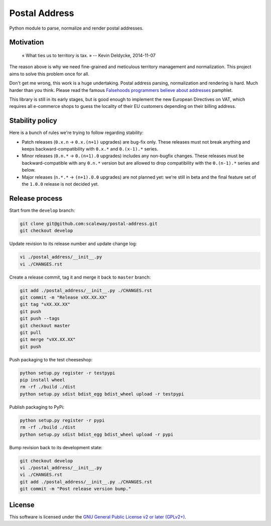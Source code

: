Postal Address
==============

Python module to parse, normalize and render postal addresses.

.. image:: https://img.shields.io/pypi/v/postal-address.svg?style=flat
    :target: https://pypi.python.org/pypi/postal-address
    :alt: Last release
.. image:: https://img.shields.io/travis/scaleway/postal-address/develop.svg?style=flat
    :target: https://travis-ci.org/scaleway/postal-address
    :alt: Unit-tests status
.. image:: https://img.shields.io/coveralls/scaleway/postal-address/develop.svg?style=flat
    :target: https://coveralls.io/r/scaleway/postal-address?branch=develop
    :alt: Coverage Status
.. image:: https://img.shields.io/requires/github/scaleway/postal-address/master.svg?style=flat
    :target: https://requires.io/github/scaleway/postal-address/requirements/?branch=master
    :alt: Requirements freshness
.. image:: https://img.shields.io/scrutinizer/g/filp/whoops.svg?style=flat
    :target: https://scrutinizer-ci.com/g/scaleway/postal-address/?branch=develop
    :alt: Code Quality
.. image:: https://img.shields.io/pypi/l/postal-address.svg?style=flat
    :target: https://www.gnu.org/licenses/gpl-2.0.html
    :alt: Software license
.. image:: https://img.shields.io/pypi/dm/postal-address.svg?style=flat
    :target: https://pypi.python.org/pypi/postal-address#downloads
    :alt: Popularity


Motivation
----------

    « What ties us to territory is tax. »
    -- Kevin Deldycke, 2014-11-07

The reason above is why we need fine-grained and meticulous territory
management and normalization. This project aims to solve this problem once for
all.

Don't get me wrong, this work is a huge undertaking. Postal address parsing,
normalization and rendering is hard. Much harder than you think. Please read the
famous `Falsehoods programmers believe about addresses
<http://www.mjt.me.uk/posts/falsehoods-programmers-believe-about-addresses/>`_
pamphlet.

This library is still in its early stages, but is good enough to implement
the new European Directives on VAT, which requires all e-commerce shops to
guess the locality of their EU customers depending on their billing address.


Stability policy
----------------

Here is a bunch of rules we're trying to follow regarding stability:

* Patch releases (``0.x.n`` → ``0.x.(n+1)`` upgrades) are bug-fix only. These
  releases must not break anything and keeps backward-compatibility with
  ``0.x.*`` and ``0.(x-1).*`` series.

* Minor releases (``0.n.*`` → ``0.(n+1).0`` upgrades) includes any non-bugfix
  changes. These releases must be backward-compatible with any ``0.n.*``
  version but are allowed to drop compatibility with the ``0.(n-1).*`` series
  and below.

* Major releases (``n.*.*`` → ``(n+1).0.0`` upgrades) are not planned yet:
  we're still in beta and the final feature set of the ``1.0.0`` release is not
  decided yet.


Release process
---------------

Start from the ``develop`` branch:

.. code-block:: bash

    git clone git@github.com:scaleway/postal-address.git
    git checkout develop

Update revision to its release number and update change log:

.. code-block:: bash

    vi ./postal_address/__init__.py
    vi ./CHANGES.rst

Create a release commit, tag it and merge it back to ``master`` branch:

.. code-block:: bash

    git add ./postal_address/__init__.py ./CHANGES.rst
    git commit -m "Release vXX.XX.XX"
    git tag "vXX.XX.XX"
    git push
    git push --tags
    git checkout master
    git pull
    git merge "vXX.XX.XX"
    git push

Push packaging to the test cheeseshop:

.. code-block:: bash

    python setup.py register -r testpypi
    pip install wheel
    rm -rf ./build ./dist
    python setup.py sdist bdist_egg bdist_wheel upload -r testpypi

Publish packaging to PyPi:

.. code-block:: bash

    python setup.py register -r pypi
    rm -rf ./build ./dist
    python setup.py sdist bdist_egg bdist_wheel upload -r pypi

Bump revision back to its development state:

.. code-block:: bash

    git checkout develop
    vi ./postal_address/__init__.py
    vi ./CHANGES.rst
    git add ./postal_address/__init__.py ./CHANGES.rst
    git commit -m "Post release version bump."


License
-------

This software is licensed under the `GNU General Public License v2 or later
(GPLv2+)
<https://github.com/scaleway/postal-address/blob/master/LICENSE>`_.
